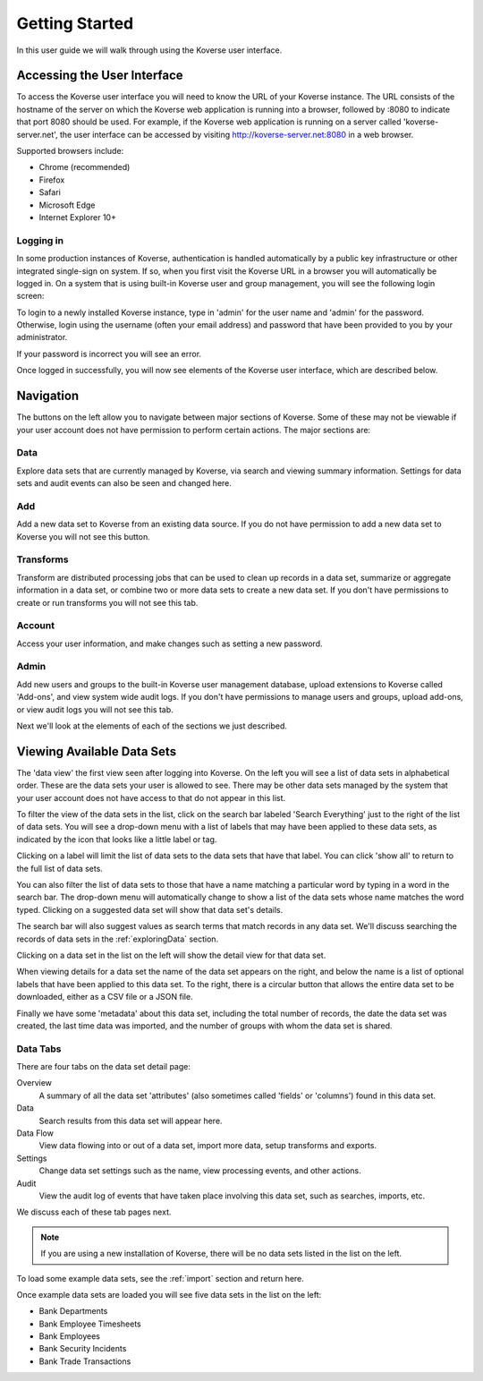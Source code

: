 .. _gettingStarted:

Getting Started
===============

In this user guide we will walk through using the Koverse user interface.

Accessing the User Interface
----------------------------


To access the Koverse user interface you will need to know the URL of your Koverse instance.
The URL consists of the hostname of the server on which the Koverse web application is running into a browser, followed by :8080 to indicate that port 8080 should be used.
For example, if the Koverse web application is running on a server called 'koverse-server.net', the user interface can be accessed by visiting http://koverse-server.net:8080 in a web browser.

Supported browsers include:

- Chrome (recommended)
- Firefox
- Safari
- Microsoft Edge
- Internet Explorer 10+


Logging in
^^^^^^^^^^

In some production instances of Koverse, authentication is handled automatically by a public key infrastructure or other integrated single-sign on system.
If so, when you first visit the Koverse URL in a browser you will automatically be logged in.
On a system that is using built-in Koverse user and group management, you will see the following login screen:

.. image:: /_static/UsageGuide/login.png

To login to a newly installed Koverse instance, type in 'admin' for the user name and 'admin' for the password.
Otherwise, login using the username (often your email address) and password that have been provided to you by your administrator.

If your password is incorrect you will see an error.

Once logged in successfully, you will now see elements of the Koverse user interface, which are described below.

.. image:: /_static/UsageGuide/ui.png

Navigation
----------

The buttons on the left allow you to navigate between major sections of Koverse.
Some of these may not be viewable if your user account does not have permission to perform certain actions.
The major sections are:

.. image:: /_static/UsageGuide/dataButton.png
  :width: 80px

Data
^^^^

Explore data sets that are currently managed by Koverse, via search and viewing summary information. Settings for data sets and audit events can also be seen and changed here.

.. image:: /_static/UsageGuide/addButton.png
  :width: 80px

Add
^^^

Add a new data set to Koverse from an existing data source.
If you do not have permission to add a new data set to Koverse you will not see this button.

.. image:: /_static/UsageGuide/transformsButton.png
  :width: 80px

Transforms
^^^^^^^^^^

Transform are distributed processing jobs that can be used to clean up records in a data set, summarize or aggregate information in a data set, or combine two or more data sets to create a new data set.
If you don't have permissions to create or run transforms you will not see this tab.

.. image:: /_static/UsageGuide/accountButton.png
  :width: 80px

Account
^^^^^^^

Access your user information, and make changes such as setting a new password.

.. image:: /_static/UsageGuide/adminButton.png
  :width: 80px

Admin
^^^^^

Add new users and groups to the built-in Koverse user management database, upload extensions to Koverse called 'Add-ons', and view system wide audit logs.
If you don't have permissions to manage users and groups, upload add-ons, or view audit logs you will not see this tab.

Next we'll look at the elements of each of the sections we just described.

Viewing Available Data Sets
---------------------------


The 'data view' the first view seen after logging into Koverse.
On the left you will see a list of data sets in alphabetical order.
These are the data sets your user is allowed to see.
There may be other data sets managed by the system that your user account does not have access to that do not appear in this list.

.. image:: /_static/UsageGuide/datasets.png

To filter the view of the data sets in the list, click on the search bar labeled 'Search Everything' just to the right of the list of data sets.
You will see a drop-down menu with a list of labels that may have been applied to these data sets, as indicated by the icon that looks like a little label or tag.

.. image:: /_static/UsageGuide/searchLabels.png

Clicking on a label will limit the list of data sets to the data sets that have that label.
You can click 'show all' to return to the full list of data sets.

.. image:: /_static/UsageGuide/viewLabel.png

You can also filter the list of data sets to those that have a name matching a particular word by typing in a word in the search bar.
The drop-down menu will automatically change to show a list of the data sets whose name matches the word typed.
Clicking on a suggested data set will show that data set's details.

.. image:: /_static/UsageGuide/dataSetSuggest.png

The search bar will also suggest values as search terms that match records in any data set.
We'll discuss searching the records of data sets in the :ref:`exploringData` section.

Clicking on a data set in the list on the left will show the detail view for that data set.

When viewing details for a data set the name of the data set appears on the right, and below the name is a list of optional labels that have been applied to this data set.
To the right, there is a circular button that allows the entire data set to be downloaded, either as a CSV file or a JSON file.

Finally we have some 'metadata' about this data set, including the total number of records, the date the data set was created, the last time data was imported, and the number of groups with whom the data set is shared.


Data Tabs
^^^^^^^^^

There are four tabs on the data set detail page:

Overview
  A summary of all the data set 'attributes' (also sometimes called 'fields' or 'columns') found in this data set.

Data
  Search results from this data set will appear here.

Data Flow
  View data flowing into or out of a data set, import more data, setup transforms and exports.

Settings
  Change data set settings such as the name, view processing events, and other actions.

Audit
  View the audit log of events that have taken place involving this data set, such as searches, imports, etc.

We discuss each of these tab pages next.



.. note:: If you are using a new installation of Koverse, there will be no data sets listed in the list on the left.

To load some example data sets, see the :ref:`import` section and return here.

Once example data sets are loaded you will see five data sets in the list on the left:

- Bank Departments
- Bank Employee Timesheets
- Bank Employees
- Bank Security Incidents
- Bank Trade Transactions
